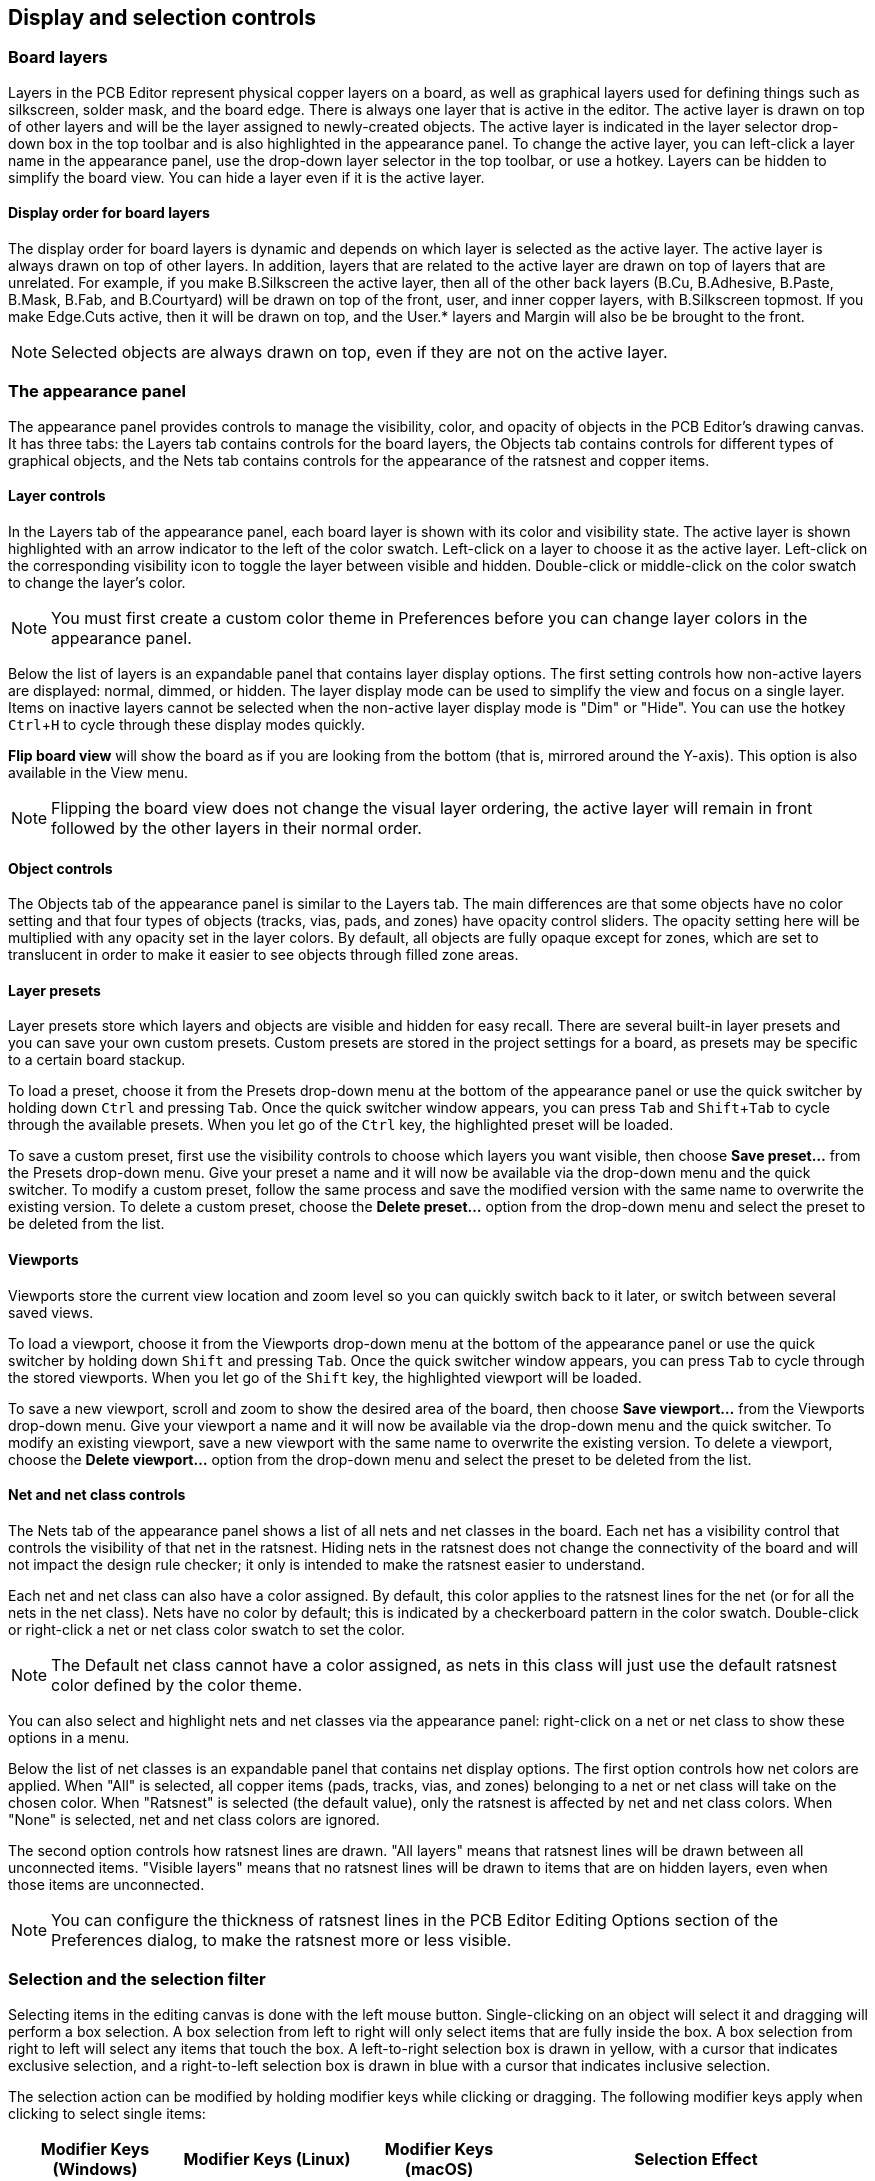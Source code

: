 :experimental:

== Display and selection controls

=== Board layers

Layers in the PCB Editor represent physical copper layers on a board, as well as graphical layers used for
defining things such as silkscreen, solder mask, and the board edge.  There is always one layer
that is active in the editor.  The active layer is drawn on top of other layers and will be the
layer assigned to newly-created objects.  The active layer is indicated in the layer selector
drop-down box in the top toolbar and is also highlighted in the appearance panel.  To change the
active layer, you can left-click a layer name in the appearance panel, use the drop-down layer
selector in the top toolbar, or use a hotkey.  Layers can be hidden to simplify the board view.
You can hide a layer even if it is the active layer.

==== Display order for board layers

The display order for board layers is dynamic and depends on which layer is selected as the active
layer. The active layer is always drawn on top of other layers. In addition,
layers that are related to the active layer are drawn on top of layers that are unrelated. For
example, if you make B.Silkscreen the active layer, then all of the other back layers (B.Cu,
B.Adhesive, B.Paste, B.Mask, B.Fab, and B.Courtyard) will be drawn on top of the front, user, and
inner copper layers, with B.Silkscreen topmost. If you make Edge.Cuts active, then it will be
drawn on top, and the User.* layers and Margin will also be be brought to the front.

NOTE: Selected objects are always drawn on top, even if they are not on the active layer.

=== The appearance panel

The appearance panel provides controls to manage the visibility, color, and opacity of objects in
the PCB Editor's drawing canvas.  It has three tabs: the Layers tab contains controls for the board
layers, the Objects tab contains controls for different types of graphical objects, and the Nets
tab contains controls for the appearance of the ratsnest and copper items.

==== Layer controls

In the Layers tab of the appearance panel, each board layer is shown with its color and visibility
state.  The active layer is shown highlighted with an arrow indicator to the left of the color
swatch.  Left-click on a layer to choose it as the active layer.  Left-click on the corresponding
visibility icon to toggle the layer between visible and hidden.  Double-click or middle-click on
the color swatch to change the layer's color.

NOTE: You must first create a custom color theme in Preferences before you can change layer colors
      in the appearance panel.

Below the list of layers is an expandable panel that contains layer display options.  The first
setting controls how non-active layers are displayed: normal, dimmed, or hidden.  The layer display
mode can be used to simplify the view and focus on a single layer.  Items on inactive layers cannot
be selected when the non-active layer display mode is "Dim" or "Hide".  You can use the hotkey
kbd:[Ctrl+H] to cycle through these display modes quickly.

*Flip board view* will show the board as if you are looking from the bottom (that is, mirrored
around the Y-axis).  This option is also available in the View menu.

NOTE: Flipping the board view does not change the visual layer ordering, the active layer will
remain in front followed by the other layers in their normal order.

==== Object controls

The Objects tab of the appearance panel is similar to the Layers tab.  The main differences are
that some objects have no color setting and that four types of objects (tracks, vias, pads, and
zones) have opacity control sliders.  The opacity setting here will be multiplied with any opacity
set in the layer colors.  By default, all objects are fully opaque except for zones, which are set
to translucent in order to make it easier to see objects through filled zone areas.

==== Layer presets

Layer presets store which layers and objects are visible and hidden for easy recall.  There are
several built-in layer presets and you can save your own custom presets.  Custom presets are
stored in the project settings for a board, as presets may be specific to a certain board stackup.

To load a preset, choose it from the Presets drop-down menu at the bottom of the appearance panel
or use the quick switcher by holding down kbd:[Ctrl] and pressing kbd:[Tab].  Once the quick
switcher window appears, you can press kbd:[Tab] and kbd:[Shift+Tab] to cycle through the available
presets.  When you let go of the kbd:[Ctrl] key, the highlighted preset will be loaded.

To save a custom preset, first use the visibility controls to choose which layers you want visible,
then choose **Save preset...** from the Presets drop-down menu.  Give your preset a name and it will
now be available via the drop-down menu and the quick switcher.  To modify a custom preset, follow
the same process and save the modified version with the same name to overwrite the existing
version.  To delete a custom preset, choose the **Delete preset...** option from the drop-down menu
and select the preset to be deleted from the list.

==== Viewports

Viewports store the current view location and zoom level so you can quickly switch back to it later,
or switch between several saved views.

To load a viewport, choose it from the Viewports drop-down menu at the bottom of the appearance panel
or use the quick switcher by holding down kbd:[Shift] and pressing kbd:[Tab]. Once the quick switcher
window appears, you can press kbd:[Tab] to cycle through the stored viewports. When you let go of the
kbd:[Shift] key, the highlighted viewport will be loaded.

To save a new viewport, scroll and zoom to show the desired area of the board, then choose
**Save viewport...** from the Viewports drop-down menu. Give your viewport a name and it will now be
available via the drop-down menu and the quick switcher. To modify an existing viewport, save a new
viewport with the same name to overwrite the existing version. To delete a viewport, choose the
**Delete viewport...** option from the drop-down menu and select the preset to be deleted from the
list.

==== Net and net class controls

The Nets tab of the appearance panel shows a list of all nets and net classes in the board.  Each
net has a visibility control that controls the visibility of that net in the ratsnest.  Hiding nets
in the ratsnest does not change the connectivity of the board and will not impact the design rule
checker; it only is intended to make the ratsnest easier to understand.

Each net and net class can also have a color assigned.  By default, this color applies to the
ratsnest lines for the net (or for all the nets in the net class).  Nets have no color by default;
this is indicated by a checkerboard pattern in the color swatch.  Double-click or right-click a
net or net class color swatch to set the color.

NOTE: The Default net class cannot have a color assigned, as nets in this class will just use the
      default ratsnest color defined by the color theme.

You can also select and highlight nets and net classes via the appearance panel: right-click on a
net or net class to show these options in a menu.

Below the list of net classes is an expandable panel that contains net display options.  The first
option controls how net colors are applied.  When "All" is selected, all copper items (pads,
tracks, vias, and zones) belonging to a net or net class will take on the chosen color.  When
"Ratsnest" is selected (the default value), only the ratsnest is affected by net and net class
colors.  When "None" is selected, net and net class colors are ignored.

The second option controls how ratsnest lines are drawn.  "All layers" means that ratsnest lines
will be drawn between all unconnected items.  "Visible layers" means that no ratsnest lines will
be drawn to items that are on hidden layers, even when those items are unconnected.

NOTE: You can configure the thickness of ratsnest lines in the PCB Editor Editing Options section
      of the Preferences dialog, to make the ratsnest more or less visible.

=== Selection and the selection filter

Selecting items in the editing canvas is done with the left mouse button.  Single-clicking on an
object will select it and dragging will perform a box selection.  A box selection from left to
right will only select items that are fully inside the box.  A box selection from right to left
will select any items that touch the box. A left-to-right selection box is drawn in yellow,
with a cursor that indicates exclusive selection, and a right-to-left selection box is drawn in
blue with a cursor that indicates inclusive selection.


The selection action can be modified by holding modifier keys while clicking or dragging.  The
following modifier keys apply when clicking to select single items:

[options="header",cols="20%,20%,20%,40%",]
|====
| Modifier Keys (Windows) | Modifier Keys (Linux)   | Modifier Keys (macOS)
  | Selection Effect
| kbd:[Ctrl]              | kbd:[Ctrl]              | kbd:[Cmd]
  | Toggle selection. Note: kbd:[Ctrl]+click can be remapped to highlight net in
  **Preferences** -> **PCB Editor** -> **Editing Options**.
| kbd:[Shift]             | kbd:[Shift]             | kbd:[Shift]
  | Add the item to the existing selection.
| kbd:[Ctrl + Shift]      | kbd:[Ctrl + Shift]      | kbd:[Cmd + Shift]
  | Remove the item from the existing selection.
| long click              | long click or kbd:[Alt] | long click or kbd:[Option]
  | Clarify selection from a pop-up menu.
|====

The following modifier keys apply when dragging to perform a box selection:

[options="header",cols="20%,20%,20%,40%",]
|====
| Modifier Keys (Windows)   | Modifier Keys (Linux)     | Modifier Keys (macOS)
  | Selection Effect
| kbd:[Ctrl] | kbd:[Ctrl] | kbd:[Cmd]
  | Toggle selection.
| kbd:[Shift] | kbd:[Shift] | kbd:[Shift]
  | Add item(s) to the existing selection.
| kbd:[Ctrl + Shift]        | kbd:[Ctrl + Shift]        | kbd:[Cmd + Shift]
  | Remove item(s) from the existing selection.
|====

The selection filter panel in the lower right corner of the PCB Editor window controls which types of
objects can be selected with the mouse.  Turning off selection of unwanted object types makes it
easier to select items in a dense board.  The "All items" checkbox is a shortcut to turn the other
items on and off.  The "Locked items" checkbox is independent of the rest, and controls whether or
not items that have been locked can be selected.  You can right-click any object type in the
selection filter to quickly change the filter to only allow selecting that type of object.

When a connected copper item is selected, you can expand the selection to other copper items of the
same net using the Expand Selection command in the right-click context menu or with the hotkey
kbd:[U].  The first time you run this command, the selection will be expanded to the nearest pad.
The second time, the selection will be expanded to all connected items on all layers.

Selecting an object displays information about the object in the message panel at the bottom of the
window. Double-clicking an object opens a window to edit the object's properties.

Pressing kbd:[Esc] will always cancel the current tool or operation and return to the selection
tool.  Pressing kbd:[Esc] while the selection tool is active will clear the current selection.

=== Net highlighting

An electrical net (or set of nets) can be highlighted in the PCB editor to visualize how the net
is routed across the PCB.  Net highlighting can be activated by selecting the net to highlight in
the PCB editor or by selecting the corresponding net in the schematic editor when cross-probe
highlighting is enabled (see below).  When net highlighting is active, the highlighted net or nets
will be shown in a brighter color and all other items will be shown in a dimmer color than normal.

There are three ways to select a net or nets to highlight in the PCB editor: by using the hotkey
kbd:[`] after selecting a copper object, by using the context menu of any copper object, and by
using the context menu of the Nets tab of the Appearance panel.  When you press the Highlight Net
hotkey, the nets of any selected copper items will be highlighted.  If no copper items are selected,
the net of the copper item under the editor cursor will be highlighted.

Net highlighting can be cleared by using the Clear Net Highlight action (hotkey
kbd:[~]) or by using the Highlight net tool on an empty region in the schematic.
By default, kbd:[Esc] also clears net highlighting, but this can be disabled if
desired in **Preferences** -> **PCB Editor** -> **Editing Options**.

When a net or nets have been selected for highlighting, the Toggle Net Highlighting action becomes
enabled on the left toolbar (also accessible by hotkey, kbd:[Ctrl+`]).  This action will
turn the highlighting display on or off without choosing a new net to highlight.

=== Cross-probing from the schematic

KiCad allows bi-directional cross-probing between the schematic and the PCB.  There are several
different types of cross-probing.

*Selection cross-probing* allows you to select a symbol or pin in the schematic to select the
corresponding footprint or pad in the PCB (if one exists) and vice-versa.  By default, cross-probing
will result in the display centering on the cross-probed item and zooming to fit.  You can disable
the centering and zooming behavior, or disable selection cross-probing entirely, in the Display
Options section of the Preferences dialog. Even when selection cross-probing is disabled, you can
manually cross-probe from the schematic to the PCB by right-clicking an object and selecting
**Select on PCB**, or from the PCB to the schematic by right-clicking an object and choosing
**Select** -> **Select on Schematic**.

*Highlight cross-probing* allows you to highlight a net in the schematic and PCB at the same time.
If the option "Highlight cross-probed nets" is enabled in the Display Options section of the
Preferences dialog, highlighting a net or bus in the schematic editor will cause the corresponding
net or nets to be highlighted in the PCB editor.

=== Left toolbar display controls

The left toolbar provides options to change the display of items in the PCB Editor.

[width="100%",cols="5%,95%",]
|====
| image:images/icons/grid_24.png[]
    | Turns grid display on/off.

    *Note:* by default, hiding the grid does not disable grid snapping.
    This behavior can be changed in the Display Options section of Preferences.
| image:images/icons/grid_override_24.png[grid override enable button]
    | Turns item-specific grid overrides on/off.
| image:images/icons/polar_coord_24.png[]
    | Switch between polar and Cartesian coordinate display in the status bar.
| image:images/icons/unit_inch_24.png[]

  image:images/icons/unit_mil_24.png[]

  image:images/icons/unit_mm_24.png[]
    | Display/entry of coordinates and dimensions in inches, mils, or millimeters.
| image:images/icons/cursor_shape_24.png[]
    | Switches between full-screen and small editing cursor (crosshairs).
| image:images/icons/hv45mode_24.png[45deg angle wire icon]
    | Switches between free angle and 45 degree mode for placement of new tracks,
      zones, graphical shapes, dimensions, and other objects. You can also toggle
      between free angle and 45 degree mode using kbd:[Shift+Space].
| image:images/icons/general_ratsnest_24.png[]
    | Turns the ratsnest display on/off.
| image:images/icons/curved_ratsnest_24.png[]
    | Switches between straight and curved ratsnest lines.
| image:images/icons/contrast_mode_24.png[]
    | Switches the non-active layer display mode between Normal and Dim.

    *Note:* this button will
      be highlighted when the non-active layer display mode is either Dim or Hide.  In both cases,
      pressing the button will change the layer display mode to Normal.  The Hide mode can only be
      accessed via the controls in the Appearance Panel or via the hotkey kbd:[Ctrl+H].
| image:images/icons/net_highlight_24.png[]
    | When a net has been selected for highlighting, switches the highlighting on or off.

    *Note:* this button will be disabled when no net has been highlighted.  To highlight a net, use
    the hotkey kbd:[`], right-click any copper object in the net and choose Highlight Net from the
    Net Tools menu, or right-click the net in the list in the Nets tab of the Appearance panel.
| image:images/icons/show_zone_24.png[]
    | Show zone filled areas.
| image:images/icons/show_zone_disable_24.png[]
    | Show zone outlines only.
| image:images/icons/pad_sketch_24.png[]
    | Switches display of pads between filled and outline mode.
| image:images/icons/via_sketch_24.png[]
    | Switches display of vias between filled and outline mode.
| image:images/icons/showtrack_24.png[]
    | Switches display of tracks between filled and outline mode.
| image:images/icons/layers_manager_24.png[]
    | Shows or hides the Appearance and Selection Filter panels on the right side of the editor.
| image:images/icons/tools_24.png[]
    | Shows or hides the Properties Manager panel on the left side of the editor.

|====
